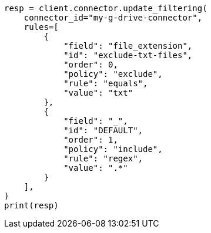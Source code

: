 // This file is autogenerated, DO NOT EDIT
// connector/apis/update-connector-filtering-api.asciidoc:115

[source, python]
----
resp = client.connector.update_filtering(
    connector_id="my-g-drive-connector",
    rules=[
        {
            "field": "file_extension",
            "id": "exclude-txt-files",
            "order": 0,
            "policy": "exclude",
            "rule": "equals",
            "value": "txt"
        },
        {
            "field": "_",
            "id": "DEFAULT",
            "order": 1,
            "policy": "include",
            "rule": "regex",
            "value": ".*"
        }
    ],
)
print(resp)
----
